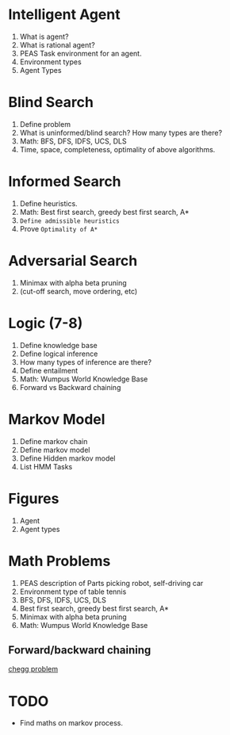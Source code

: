 * Intelligent Agent
1. What is agent?
2. What is rational agent?
3. PEAS Task environment for an agent.
4. Environment types
5. Agent Types
* Blind Search
1. Define problem
2. What is uninformed/blind search? How many types are there?
3. Math: BFS, DFS, IDFS, UCS, DLS
4. Time, space, completeness, optimality of above algorithms.
* Informed Search
1. Define heuristics.
2. Math: Best first search, greedy best first search, A*
3. ~Define admissible heuristics~
4. Prove ~Optimality of A*~
* Adversarial Search
1. Minimax with alpha beta pruning
2. (cut-off search, move ordering, etc)
* Logic (7-8)
1. Define knowledge base
2. Define logical inference
3. How many types of inference are there?
4. Define entailment
5. Math: Wumpus World Knowledge Base
6. Forward vs Backward chaining
* Markov Model
1. Define markov chain
2. Define markov model
3. Define Hidden markov model
4. List HMM Tasks
* Figures
1. Agent
2. Agent types
* Math Problems
1. PEAS description of Parts picking robot, self-driving car
2. Environment type of table tennis
3. BFS, DFS, IDFS, UCS, DLS
2. Best first search, greedy best first search, A*
1. Minimax with alpha beta pruning
5. Math: Wumpus World Knowledge Base
** Forward/backward chaining
[[https://www.chegg.com/homework-help/questions-and-answers/3-propositional-logic-forward-backward-chaining-2-2-2-4-10-20-question-horn-clauses-well-f-q96105818][chegg problem]]
* TODO
- Find maths on markov process.
